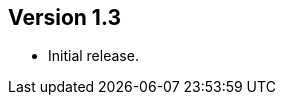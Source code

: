 //
//
//
ifndef::jqa-in-manual[== Version 1.3]
ifdef::jqa-in-manual[== JSON Plugin 1.3]

- Initial release.
